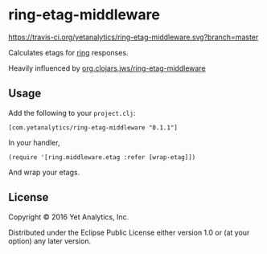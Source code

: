 * ring-etag-middleware

[[https://travis-ci.org/yetanalytics/ring-etag-middleware.svg?branch=master]]
[[https://jarkeeper.com/yetanalytics/ring-etag-middleware/status.svg]]

Calculates etags for [[https://github.com/ring-clojure/ring][ring]] responses.

Heavily influenced by
[[https://clojars.org/org.clojars.jws/ring-etag-middleware][org.clojars.jws/ring-etag-middleware]]

** Usage

Add the following to your =project.clj=:

=[com.yetanalytics/ring-etag-middleware "0.1.1"]=

In your handler,

=(require '[ring.middleware.etag :refer [wrap-etag]])=

And wrap your etags.

** License

Copyright © 2016 Yet Analytics, Inc.

Distributed under the Eclipse Public License either version 1.0 or (at
your option) any later version.
